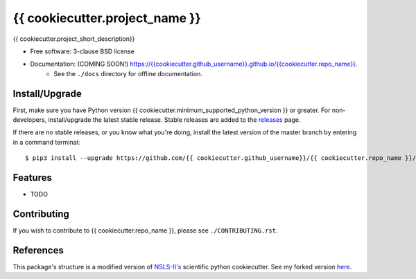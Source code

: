 ===============================
{{ cookiecutter.project_name }}
===============================

.. image:: https://img.shields.io/travis/{{ cookiecutter.github_username }}/{{ cookiecutter.repo_name }}.svg
        :target: https://travis-ci.org/{{ cookiecutter.github_username }}/{{ cookiecutter.repo_name }}

.. image:: https://img.shields.io/pypi/v/{{ cookiecutter.repo_name }}.svg
        :target: https://pypi.python.org/pypi/{{ cookiecutter.repo_name }}


{{ cookiecutter.project_short_description}}

* Free software: 3-clause BSD license
* Documentation: (COMING SOON!) `<https://{{ cookiecutter.github_username}}.github.io/{{ cookiecutter.repo_name }}>`_.
    - See the ``./docs`` directory for offline documentation.

Install/Upgrade
---------------

First, make sure you have Python version {{ cookiecutter.minimum_supported_python_version }} or greater.
For non-developers, install/upgrade the latest stable release.
Stable releases are added to the `releases <https://github.com/{{ cookiecutter.github_username}}/{{ cookiecutter.repo_name }}/releases>`_ page.

If there are no stable releases, or you know what you're doing, install the
latest version of the master branch by entering in a command terminal::

    $ pip3 install --upgrade https://github.com/{{ cookiecutter.github_username}}/{{ cookiecutter.repo_name }}/archive/master.tar.gz

Features
--------

* TODO

Contributing
------------

If you wish to contribute to {{ cookiecutter.repo_name }}, please see ``./CONTRIBUTING.rst``.

References
----------

This package's structure is a modified version of `NSLS-II's <https://github.com/NSLS-II/scientific-python-cookiecutter>`_
scientific python cookiecutter. See my forked version `here <https://github.com/snarles/scientific-python-cookiecutter>`_. 
